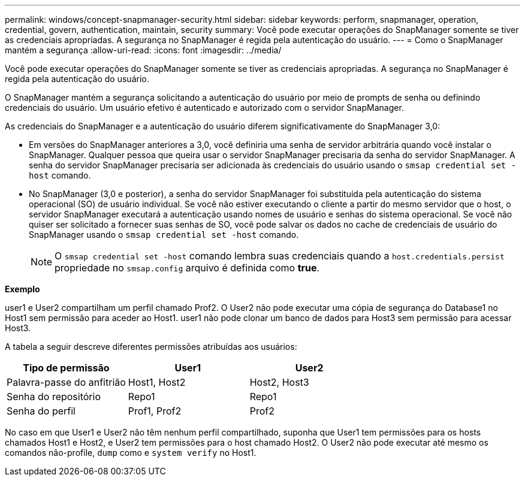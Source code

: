 ---
permalink: windows/concept-snapmanager-security.html 
sidebar: sidebar 
keywords: perform, snapmanager, operation, credential, govern, authentication, maintain, security 
summary: Você pode executar operações do SnapManager somente se tiver as credenciais apropriadas. A segurança no SnapManager é regida pela autenticação do usuário. 
---
= Como o SnapManager mantém a segurança
:allow-uri-read: 
:icons: font
:imagesdir: ../media/


[role="lead"]
Você pode executar operações do SnapManager somente se tiver as credenciais apropriadas. A segurança no SnapManager é regida pela autenticação do usuário.

O SnapManager mantém a segurança solicitando a autenticação do usuário por meio de prompts de senha ou definindo credenciais do usuário. Um usuário efetivo é autenticado e autorizado com o servidor SnapManager.

As credenciais do SnapManager e a autenticação do usuário diferem significativamente do SnapManager 3,0:

* Em versões do SnapManager anteriores a 3,0, você definiria uma senha de servidor arbitrária quando você instalar o SnapManager. Qualquer pessoa que queira usar o servidor SnapManager precisaria da senha do servidor SnapManager. A senha do servidor SnapManager precisaria ser adicionada às credenciais do usuário usando o `smsap credential set -host` comando.
* No SnapManager (3,0 e posterior), a senha do servidor SnapManager foi substituída pela autenticação do sistema operacional (SO) de usuário individual. Se você não estiver executando o cliente a partir do mesmo servidor que o host, o servidor SnapManager executará a autenticação usando nomes de usuário e senhas do sistema operacional. Se você não quiser ser solicitado a fornecer suas senhas de SO, você pode salvar os dados no cache de credenciais de usuário do SnapManager usando o `smsap credential set -host` comando.
+

NOTE: O `smsap credential set -host` comando lembra suas credenciais quando a `host.credentials.persist` propriedade no `smsap.config` arquivo é definida como *true*.



*Exemplo*

user1 e User2 compartilham um perfil chamado Prof2. O User2 não pode executar uma cópia de segurança do Database1 no Host1 sem permissão para aceder ao Host1. user1 não pode clonar um banco de dados para Host3 sem permissão para acessar Host3.

A tabela a seguir descreve diferentes permissões atribuídas aos usuários:

|===
| Tipo de permissão | User1 | User2 


 a| 
Palavra-passe do anfitrião
 a| 
Host1, Host2
 a| 
Host2, Host3



 a| 
Senha do repositório
 a| 
Repo1
 a| 
Repo1



 a| 
Senha do perfil
 a| 
Prof1, Prof2
 a| 
Prof2

|===
No caso em que User1 e User2 não têm nenhum perfil compartilhado, suponha que User1 tem permissões para os hosts chamados Host1 e Host2, e User2 tem permissões para o host chamado Host2. O User2 não pode executar até mesmo os comandos não-profile, `dump` como e `system verify` no Host1.
